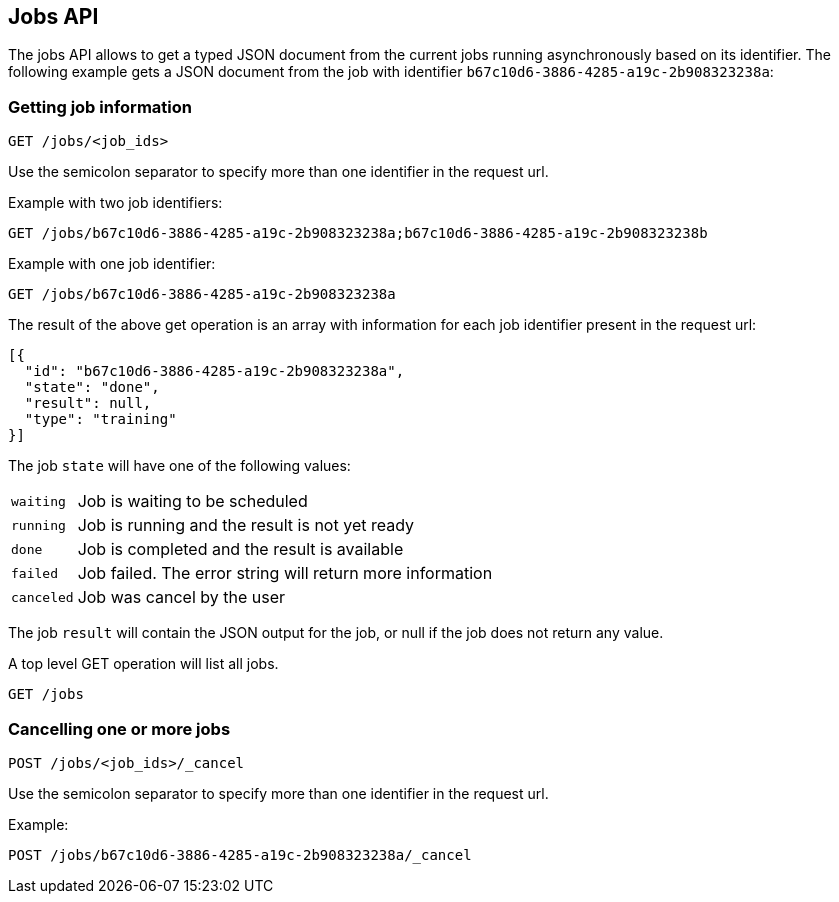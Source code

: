 [[api-jobs]]
== Jobs API

The jobs API allows to get a typed JSON document from the current
jobs running asynchronously based on its identifier. The following example gets a
JSON document from the job with identifier `b67c10d6-3886-4285-a19c-2b908323238a`:

=== Getting job information

[source,js]
--------------------------------------------------
GET /jobs/<job_ids>
--------------------------------------------------

Use the semicolon separator to specify more than one identifier in the request url.

Example with two job identifiers:

[source,js]
--------------------------------------------------
GET /jobs/b67c10d6-3886-4285-a19c-2b908323238a;b67c10d6-3886-4285-a19c-2b908323238b
--------------------------------------------------

Example with one job identifier:

[source,js]
--------------------------------------------------
GET /jobs/b67c10d6-3886-4285-a19c-2b908323238a
--------------------------------------------------

The result of the above get operation is an array with information
for each job identifier present in the request url:

[source,js]
--------------------------------------------------
[{
  "id": "b67c10d6-3886-4285-a19c-2b908323238a", 
  "state": "done", 
  "result": null,
  "type": "training"
}]
--------------------------------------------------

The job `state` will have one of the following values:

[horizontal]
`waiting`::    Job is waiting to be scheduled
`running`::    Job is running and the result is not yet ready
`done`::       Job is completed and the result is available
`failed`::     Job failed. The error string will return more information
`canceled`::   Job was cancel by the user

The job `result` will contain the JSON output for the job, or null
if the job does not return any value.

A top level GET operation will list all jobs.

[source,js]
--------------------------------------------------
GET /jobs
--------------------------------------------------

=== Cancelling one or more jobs

[source,js]
--------------------------------------------------
POST /jobs/<job_ids>/_cancel
--------------------------------------------------

Use the semicolon separator to specify more than one identifier in the request url.

Example:

[source,js]
--------------------------------------------------
POST /jobs/b67c10d6-3886-4285-a19c-2b908323238a/_cancel
--------------------------------------------------
